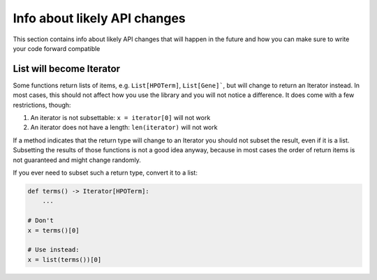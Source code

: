 Info about likely API changes
=============================

This section contains info about likely API changes that will happen in the
future and how you can make sure to write your code forward compatible

List will become Iterator
-------------------------

Some functions return lists of items, e.g. ``List[HPOTerm]``, ``List[Gene]```,
but will change to return an Iterator instead.
In most cases, this should not affect how you use the library and you will not
notice a difference. It does come with a few restrictions, though:

1. An iterator is not subsettable: ``x = iterator[0]`` will not work
2. An iterator does not have a length: ``len(iterator)`` will not work

If a method indicates that the return type will change to an Iterator
you should not subset the result, even if it is a list. Subsetting the
results of those functions is not a good idea anyway, because in most cases
the order of return items is not guaranteed and might change randomly.

If you ever need to subset such a return type, convert it to a list:

.. code-block:: python

    def terms() -> Iterator[HPOTerm]:
        ...

    # Don't
    x = terms()[0]

    # Use instead:
    x = list(terms())[0]

